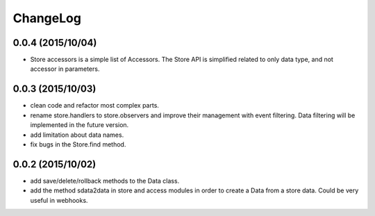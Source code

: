 ChangeLog
=========

0.0.4 (2015/10/04)
------------------

- Store accessors is a simple list of Accessors. The Store API is simplified related to only data type, and not accessor in parameters.

0.0.3 (2015/10/03)
------------------

- clean code and refactor most complex parts.
- rename store.handlers to store.observers and improve their management with event filtering. Data filtering will be implemented in the future version.
- add limitation about data names.
- fix bugs in the Store.find method.

0.0.2 (2015/10/02)
------------------

- add save/delete/rollback methods to the Data class.
- add the method sdata2data in store and access modules in order to create a Data from a store data. Could be very useful in webhooks.
